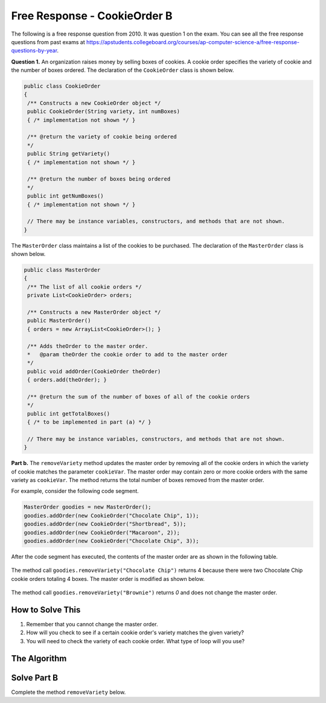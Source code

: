 .. qnum::
   :prefix:  8-19-
   :start: 1

Free Response - CookieOrder B
=============================

..	index::
	single: cookieorder
    single: free response

The following is a free response question from 2010.  It was question 1 on the exam.  You can see all the free response questions from past exams at https://apstudents.collegeboard.org/courses/ap-computer-science-a/free-response-questions-by-year.

**Question 1.**  An organization raises money by selling boxes of cookies. A cookie order specifies the variety of cookie and the number of boxes ordered. The declaration of the ``CookieOrder`` class is shown below.

.. code-block:: java

   public class CookieOrder
   {
    /** Constructs a new CookieOrder object */
    public CookieOrder(String variety, int numBoxes)
    { /* implementation not shown */ }

    /** @return the variety of cookie being ordered
    */
    public String getVariety()
    { /* implementation not shown */ }

    /** @return the number of boxes being ordered
    */
    public int getNumBoxes()
    { /* implementation not shown */ }

    // There may be instance variables, constructors, and methods that are not shown.
   }

The ``MasterOrder`` class maintains a list of the cookies to be purchased. The declaration of the ``MasterOrder`` class is shown below.

.. code-block:: java

   public class MasterOrder
   {
    /** The list of all cookie orders */
    private List<CookieOrder> orders;

    /** Constructs a new MasterOrder object */
    public MasterOrder()
    { orders = new ArrayList<CookieOrder>(); }

    /** Adds theOrder to the master order.
    *   @param theOrder the cookie order to add to the master order
    */
    public void addOrder(CookieOrder theOrder)
    { orders.add(theOrder); }

    /** @return the sum of the number of boxes of all of the cookie orders
    */
    public int getTotalBoxes()
    { /* to be implemented in part (a) */ }

    // There may be instance variables, constructors, and methods that are not shown.
   }

**Part b.**
The ``removeVariety`` method updates the master order by removing all of the cookie orders in which the variety of cookie matches the parameter ``cookieVar``.
The master order may contain zero or more cookie orders with the same variety as ``cookieVar``.
The method returns the total number of boxes removed from the master order.

For example, consider the following code segment.

.. code-block:: java

  MasterOrder goodies = new MasterOrder();
  goodies.addOrder(new CookieOrder("Chocolate Chip", 1));
  goodies.addOrder(new CookieOrder("Shortbread", 5));
  goodies.addOrder(new CookieOrder("Macaroon", 2));
  goodies.addOrder(new CookieOrder("Chocolate Chip", 3));

After the code segment has executed, the contents of the master order are as shown in the following table.

.. figure:: Figures/cookieOrderTable.png
   :width: 562px
   :align: center
   :figclass: align-center

The method call ``goodies.removeVariety("Chocolate Chip")`` returns 4 because there were two Chocolate Chip cookie orders totaling 4 boxes. The master order is modified as shown below.

.. figure:: Figures/cookieOrderTable2.png
   :width: 285px
   :align: center
   :figclass: align-center

The method call ``goodies.removeVariety("Brownie")`` returns `0` and does not change the master order.

How to Solve This
--------------------
1. Remember that you cannot change the master order.
2. How will you check to see if a certain cookie order's variety matches the given variety?
3. You will need to check the variety of each cookie order. What type of loop will you use?

The Algorithm
-------------------
.. parsonsprob:: CookieOrderB
   :numbered: left
   :adaptive:

   The method removeVariety below contains the correct code for one solution to this problem, but it is mixed up.  Drag the needed code from the left to the right and put them in order with the correct indention so that the code would work correctly.
   -----
   private int removeVariety(String cookieVar) {
       int numBoxesRemoved = 0;
   =====
       for (int i = this.orders.size() - 1; i >= 0; i--) {
   =====
           String thisOrder = this.orders.get(i);
   =====
           if(cookieVar.equals(thisOrder.getVariety())) {
   =====
               numBoxesRemoved += thisOrder.getNumBoxes();
               this.orders.remove(i);
   =====
           } // end if
   =====
       } // end for
   =====
       return numBoxesRemoved;
   =====
   } // end method

Solve Part B
------------
Complete the method ``removeVariety`` below.

.. activecode:: FRQCookieOrderB
  :language: java

  import java.util.List;
  import java.util.ArrayList;

  class CookieOrder
  {
   private int numBoxes;
   private String variety;

   /** Constructs a new CookieOrder object */
   public CookieOrder(String variety, int numBoxes)
   {
     this.variety = variety;
     this.numBoxes = numBoxes;
   }

   /** @return the variety of cookie being ordered
   */
   public String getVariety()
   { return this.variety; }

   /** @return the number of boxes being ordered
   */
   public int getNumBoxes()
   { return this.numBoxes; }

   // There may be instance variables, constructors, and methods that are not shown.
  }

  public class MasterOrder
  {
   /** The list of all cookie orders */
   private List<CookieOrder> orders;

   /** Constructs a new MasterOrder object */
   public MasterOrder()
   { orders = new ArrayList<CookieOrder>(); }

   /** Adds theOrder to the master order.
   *   @param theOrder the cookie order to add to the master order
   */
   public void addOrder(CookieOrder theOrder)
   { orders.add(theOrder); }

   /** @return the sum of the number of boxes of all of the cookie orders
   */
   public int getTotalBoxes(){
     int sum = 0;
      for (CookieOrder co : this.orders) {
        sum += co.getNumBoxes();
      }
      return sum;
   }

   public int removeVariety(String cookieVar){
    // Complete this method
   }

   public static void main(String[] args){
     boolean test1 = false;
     boolean test2 = false;

     MasterOrder order = new MasterOrder();
     order.addOrder(new CookieOrder("Raisin", 3));
     order.addOrder(new CookieOrder("Oatmeal", 8));
     order.addOrder(new CookieOrder("Sugar", 2));

     if(order.removeVariety("Raisin") == 3 && order.removeVariety("Sugar") == 2)
       test1 = true;
     else
       System.out.println("Oops! Looks like your code doesn't return the correct value for cookie order varieties that exist.\n");

     if(order.removeVariety("Chocolate Chip") == 0)
       test2 = true;
     else
       System.out.println("Oops! Looks like your code doesn't return the correct value for cookie orders that don't exist in the master order.\n");

     if(test1 && test2)
       System.out.println("Looks like your code works well!");
     else
       System.out.println("Make some changes to your code, please.");
   }
  }
